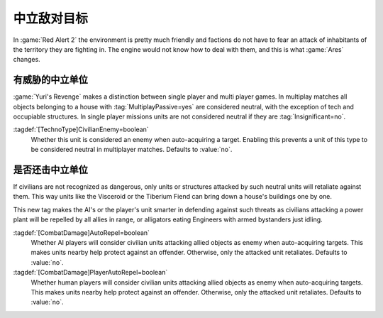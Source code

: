 中立敌对目标
~~~~~~~~~~~~~~~~

In :game:`Red Alert 2` the environment is pretty much friendly and factions do
not have to fear an attack of inhabitants of the territory they are fighting in.
The engine would not know how to deal with them, and this is what :game:`Ares`
changes.


.. index:: Civilians; Always treat as enemy

有威胁的中立单位
--------------------------

:game:`Yuri's Revenge` makes a distinction between single player and multi
player games. In multiplay matches all objects belonging to a house with
:tag:`MultiplayPassive=yes` are considered neutral, with the exception of tech
and occupiable structures. In single player missions units are not considered
neutral if they are :tag:`Insignificant=no`.

:tagdef:`[TechnoType]CivilianEnemy=boolean`
  Whether this unit is considered an enemy when auto-acquiring a target.
  Enabling this prevents a unit of this type to be considered neutral in
  multiplayer matches. Defaults to :value:`no`.

.. versionadded:: 0.7


.. index:: Civilians; Recognize and repel civilian threats

是否还击中立单位
--------------------------

If civilians are not recognized as dangerous, only units or structures attacked
by such neutral units will retaliate against them. This way units like the
Visceroid or the Tiberium Fiend can bring down a house's buildings one by one.

This new tag makes the AI's or the player's unit smarter in defending against
such threats as civilians attacking a power plant will be repelled by all allies
in range, or alligators eating Engineers with armed bystanders just idling.

:tagdef:`[CombatDamage]AutoRepel=boolean`
  Whether AI players will consider civilian units attacking allied objects as
  enemy when auto-acquiring targets. This makes units nearby help protect
  against an offender. Otherwise, only the attacked unit retaliates. Defaults to
  :value:`no`.

:tagdef:`[CombatDamage]PlayerAutoRepel=boolean`
  Whether human players will consider civilian units attacking allied objects as
  enemy when auto-acquiring targets. This makes units nearby help protect
  against an offender. Otherwise, only the attacked unit retaliates. Defaults to
  :value:`no`.

.. versionadded:: 0.7
